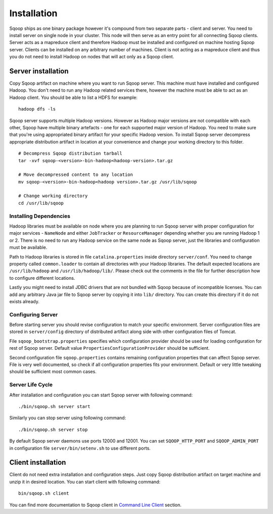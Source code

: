 .. Licensed to the Apache Software Foundation (ASF) under one or more
   contributor license agreements.  See the NOTICE file distributed with
   this work for additional information regarding copyright ownership.
   The ASF licenses this file to You under the Apache License, Version 2.0
   (the "License"); you may not use this file except in compliance with
   the License.  You may obtain a copy of the License at

       http://www.apache.org/licenses/LICENSE-2.0

   Unless required by applicable law or agreed to in writing, software
   distributed under the License is distributed on an "AS IS" BASIS,
   WITHOUT WARRANTIES OR CONDITIONS OF lANY KIND, either express or implied.
   See the License for the specific language governing permissions and
   limitations under the License.


=======================================
Installation
=======================================

Sqoop ships as one binary package however it's compound from two separate parts - client and server. You need to install server on single node in your cluster. This node will then serve as an entry point for all connecting Sqoop clients. Server acts as a mapreduce client and therefore Hadoop must be installed and configured on machine hosting Sqoop server. Clients can be installed on any arbitrary number of machines. Client is not acting as a mapreduce client and thus you do not need to install Hadoop on nodes that will act only as a Sqoop client.

Server installation
===================

Copy Sqoop artifact on machine where you want to run Sqoop server. This machine must have installed and configured Hadoop. You don't need to run any Hadoop related services there, however the machine must be able to act as an Hadoop client. You should be able to list a HDFS for example: ::

  hadoop dfs -ls

Sqoop server supports multiple Hadoop versions. However as Hadoop major versions are not compatible with each other, Sqoop have multiple binary artefacts - one for each supported major version of Hadoop. You need to make sure that you're using appropriated binary artifact for your specific Hadoop version. To install Sqoop server decompress appropriate distribution artifact in location at your convenience and change your working directory to this folder. ::

  # Decompress Sqoop distribution tarball
  tar -xvf sqoop-<version>-bin-hadoop<hadoop-version>.tar.gz

  # Move decompressed content to any location
  mv sqoop-<version>-bin-hadoop<hadoop version>.tar.gz /usr/lib/sqoop

  # Change working directory
  cd /usr/lib/sqoop


Installing Dependencies
-----------------------

Hadoop libraries must be available on node where you are planning to run Sqoop server with proper configuration for major services - ``NameNode`` and either ``JobTracker`` or ``ResourceManager`` depending whether you are running Hadoop 1 or 2. There is no need to run any Hadoop service on the same node as Sqoop server, just the libraries and configuration must be available. 

Path to Hadoop libraries is stored in file ``catalina.properties`` inside directory ``server/conf``. You need to change property called ``common.loader`` to contain all directories with your Hadoop libraries. The default expected locations are ``/usr/lib/hadoop`` and ``/usr/lib/hadoop/lib/``. Please check out the comments in the file for further description how to configure different locations.

Lastly you might need to install JDBC drivers that are not bundled with Sqoop because of incompatible licenses. You can add any arbitrary Java jar file to Sqoop server by copying it into ``lib/`` directory. You can create this directory if it do not exists already.

Configuring Server
------------------

Before starting server you should revise configuration to match your specific environment. Server configuration files are stored in ``server/config`` directory of distributed artifact along side with other configuration files of Tomcat.

File ``sqoop_bootstrap.properties`` specifies which configuration provider should be used for loading configuration for rest of Sqoop server. Default value ``PropertiesConfigurationProvider`` should be sufficient.


Second configuration file ``sqoop.properties`` contains remaining configuration properties that can affect Sqoop server. File is very well documented, so check if all configuration properties fits your environment. Default or very little tweaking should be sufficient most common cases.

Server Life Cycle
-----------------

After installation and configuration you can start Sqoop server with following command: ::

  ./bin/sqoop.sh server start

Similarly you can stop server using following command: ::

  ./bin/sqoop.sh server stop

By default Sqoop server daemons use ports 12000 and 12001. You can set ``SQOOP_HTTP_PORT`` and ``SQOOP_ADMIN_PORT`` in configuration file ``server/bin/setenv.sh`` to use different ports.

Client installation
===================

Client do not need extra installation and configuration steps. Just copy Sqoop distribution artifact on target machine and unzip it in desired location. You can start client with following command: ::

  bin/sqoop.sh client

You can find more documentation to Sqoop client in `Command Line Client <CommandLineClient.html>`_ section.


